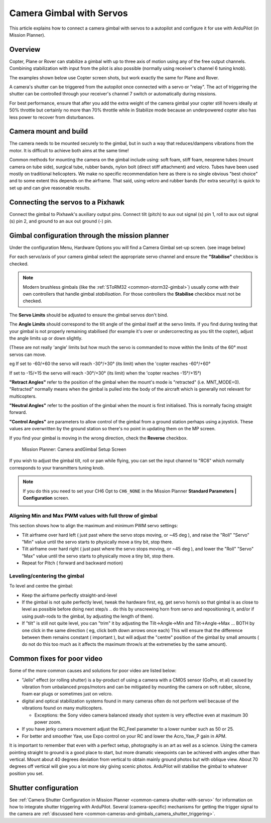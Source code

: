 .. _common-camera-gimbal:

=========================
Camera Gimbal with Servos
=========================

This article explains how to connect a camera gimbal with servos to a
autopilot and configure it for use with ArduPilot (in Mission
Planner).

Overview
========

Copter, Plane or Rover can stabilize a gimbal with up to three axis of
motion using any of the free output channels. Combining stabilization
with input from the pilot is also possible (normally using receiver's
channel 6 tuning knob).

The examples shown below use Copter screen shots, but work exactly the
same for Plane and Rover.

A camera's shutter can be triggered from the autopilot once connected with a
servo or "relay". The act of triggering the shutter can be controlled
through your receiver's channel 7 switch or automatically during
missions.

For best performance, ensure that after you add the extra weight of the
camera gimbal your copter still hovers ideally at 50% throttle but
certainly no more than 70% throttle while in Stabilize mode because an
underpowered copter also has less power to recover from disturbances.

Camera mount and build
======================

The camera needs to be mounted securely to the gimbal, but in such a way
that reduces/dampens vibrations from the motor. It is difficult to
achieve both aims at the same time!

Common methods for mounting the camera on the gimbal include using: soft
foam, stiff foam, neoprene tubes (mount camera on tube side), surgical
tube, rubber bands, nylon bolt (direct stiff attachment) and velcro.
Tubes have been used mostly on traditional helicopters. We make no
specific recommendation here as there is no single obvious "best choice"
and to some extent this depends on the airframe. That said, using velcro
and rubber bands (for extra security) is quick to set up and can give
reasonable results.

Connecting the servos to a Pixhawk
==================================

Connect the gimbal to Pixhawk's auxiliary output pins. Connect tilt
(pitch) to aux out signal (s) pin 1, roll to aux out signal (s) pin 2,
and ground to an aux out ground (-) pin.

.. image:: ../../../images/pixhawk_to_gimbal_connection.jpg
    :target: ../_images/pixhawk_to_gimbal_connection.jpg

Gimbal configuration through the mission planner
================================================

Under the configuration Menu, Hardware Options you will find a Camera
Gimbal set-up screen. (see image below)

For each servo/axis of your camera gimbal select the appropriate servo
channel and ensure the **"Stabilise"** checkbox is checked.

.. note::

   Modern brushless gimbals (like the :ref:`SToRM32 <common-storm32-gimbal>`) usually come with their own controllers that handle gimbal *stabilisation*. 
   For those controllers the **Stabilise** checkbox must not be checked. 

The **Servo Limits** should be adjusted to ensure the gimbal servos
don't bind.

The **Angle Limits** should correspond to the tilt angle of the gimbal
itself at the servo limits. If you find during testing that your gimbal
is not properly remaining stabilised (for example it's over or
undercorrecting as you tilt the copter), adjust the angle limits up or
down slightly.

(These are not really 'angle' limits but how much the servo is commanded
to move within the limits of the 60° most servos can move.

eg If set to -60/+60 the servo will reach -30°/+30° (its limit) when the
'copter reaches -60°/+60°

If set to -15/+15 the servo will reach -30°/+30° (its limit) when the
'copter reaches -15°/+15°)

**"Retract Angles"** refer to the position of the gimbal when the
mount's mode is "retracted" (i.e. MNT_MODE=0). "Retracted" normally
means when the gimbal is pulled into the body of the aircraft which is
generally not relevant for multicopters.

**"Neutral Angles"** refer to the position of the gimbal when the mount
is first initialised. This is normally facing straight forward.

**"Control Angles"** are parameters to allow control of the gimbal from
a ground station perhaps using a joystick. These values are overwritten
by the ground station so there's no point in updating them on the MP
screen.

If you find your gimbal is moving in the wrong direction, check the
**Reverse** checkbox.

.. figure:: ../../../images/MPCameraAndGimbalSetupScreen.jpg
   :target: ../_images/MPCameraAndGimbalSetupScreen.jpg

   Mission Planner: Camera andGimbal Setup Screen

If you wish to adjust the gimbal tilt, roll or pan while flying, you can
set the input channel to "RC6" which normally corresponds to your
transmitters tuning knob.

.. note::

   If you do this you need to set your CH6 Opt to ``CH6_NONE`` in the
   Mission Planner **Standard Parameters \| Configuration** screen.

   |MPCamSetupSetCH6|

Aligning Min and Max PWM values with full throw of gimbal
---------------------------------------------------------

This section shows how to align the maximum and minimum PWM servo
settings:

-  Tilt airframe over hard left ( just past where the servo stops
   moving, or ~45 deg ), and raise the "Roll" "Servo" "Min" value until
   the servo starts to physically move a tiny bit, stop there.
-  Tilt airframe over hard right ( just past where the servo stops
   moving, or ~45 deg ), and lower the "Roll" "Servo" "Max" value until
   the servo starts to physically move a tiny bit, stop there.

-  Repeat for Pitch ( forward and backward motion)

Leveling/centering the gimbal
-----------------------------

To level and centre the gimbal:

-  Keep the airframe perfectly straight-and-level
-  If the gimbal is not quite perfectly level, tweak the hardware first,
   eg, get servo horn/s so that gimbal is as close to level as possible
   before doing next step/s .. do this by unscrewing horn from servo and
   repositioning it, and/or if using push-rods to the gimbal, by
   adjusting the length of them).
-  If "tilt" is still not quite level, you can "trim" it by adjusting
   the Tilt->Angle->Min and Tilt->Angle->Max ... BOTH by one click in
   the same direction ( eg, click both down arrows once each) This will
   ensure that the difference between them remains constant ( important
   ), but will adjust the "centre" position of the gimbal by small
   amounts ( do not do this too much as it affects the maximum throw/s
   at the extremeties by the same amount).

Common fixes for poor video
===========================

Some of the more common causes and solutions for poor video are listed
below:

-  "Jello" effect (or rolling shutter) is a by-product of using a camera
   with a CMOS sensor (GoPro, et al) caused by vibration from unbalanced
   props/motors and can be mitigated by mounting the camera on soft
   rubber, silcone, foam ear plugs or sometimes just on velcro.
-  digital and optical stabilization systems found in many cameras often
   do not perform well because of the vibrations found on many
   multicopters.

   -  Exceptions: the Sony video camera balanced steady shot system is
      very effective even at maximum 30 power zoom.

-  If you have jerky camera movement adjust the RC_Feel parameter to a
   lower number such as 50 or 25.
-  For better and smoother Yaw, use Expo control on your RC and lower
   the Acro_Yaw_P gain in APM.

It is important to remember that even with a perfect setup, photography
is an art as well as a science. Using the camera pointing straight to
ground is a good place to start, but more dramatic viewpoints can be
achieved with angles other than vertical. Mount about 40 degrees
deviation from vertical to obtain mainly ground photos but with oblique
view. About 70 degrees off vertical will give you a lot more sky giving
scenic photos. ArduPilot will stabilise the gimbal to whatever position you set.

Shutter configuration
=====================

See :ref:`Camera Shutter Configuration in Mission Planner <common-camera-shutter-with-servo>` for information on how to
integrate shutter triggering with ArduPilot. Several (camera-specific)
mechanisms for getting the trigger signal to the camera are :ref:`discussed here <common-cameras-and-gimbals_camera_shutter_triggering>`.

.. |MPCamSetupSetCH6| image:: ../../../images/MPCamSetupSetCH61.jpg
    :target: ../_images/MPCamSetupSetCH61.jpg

